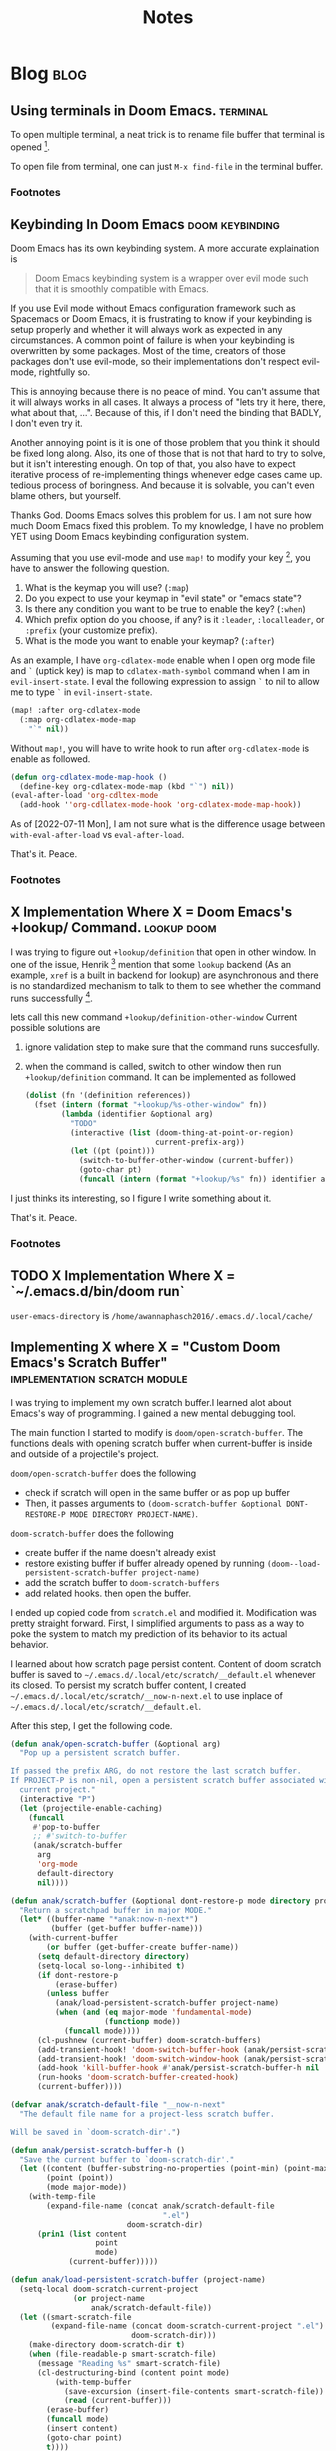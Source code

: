 #+TITLE: Notes
#+hugo_base_dir: /home/awannaphasch2016/org/projects/sideprojects/website/my-website/hugo/quickstart
#+filetags: doom

* Blog :blog:
** Using terminals in Doom Emacs. :terminal:
:PROPERTIES:
:EXPORT_FILE_NAME: Using terminals in Doom Emacs.
:ID:       ca6dd3fd-54f7-4932-baf7-55ccde776f23
:END:

To open multiple terminal, a neat trick is to rename file buffer that terminal is opened [fn:1].

To open file from terminal, one can just =M-x find-file= in the terminal buffer.

*** Footnotes

[fn:1] [[https://stackoverflow.com/questions/2785950/more-than-one-emacs-terminal][stackoverflow: More than one emacs terminal]]
** Keybinding In Doom Emacs :doom:keybinding:
:PROPERTIES:
:EXPORT_FILE_NAME: Keybinding In Doom Emacs
:ID:       66ee45f0-ffe9-40d0-b33d-50b96fb98b50
:END:

Doom Emacs has its own keybinding system. A more accurate explaination is
#+BEGIN_QUOTE
Doom Emacs keybinding system is a wrapper over evil mode such that it is smoothly compatible with Emacs.
#+END_QUOTE

If you use Evil mode without Emacs configuration framework such as Spacemacs or Doom Emacs, it is frustrating to  know if your keybinding is setup properly and whether it will always work as expected in any circumstances. A common point of failure is when your keybinding is overwritten by some packages. Most of the time, creators of those packages don't use evil-mode, so their implementations don't respect evil-mode, rightfully so.

This is annoying because there is no peace of mind. You can't assume that it will always works in all cases. It always a process of "lets try it here, there, what about that, ...". Because of this, if I don't need the binding that BADLY, I don't even try it.

Another annoying point is it is one of those problem that you think it should be fixed long along. Also, its one of those that is not that hard to try to solve, but it isn't interesting enough. On top of that, you also have to expect iterative process of re-implementing things whenever edge cases came up. tedious process of boringness. And because it is solvable, you can't even blame others, but yourself.

Thanks God. Dooms Emacs solves this problem for us. I am not sure how much Doom Emacs fixed this problem. To my knowledge, I have no problem YET using Doom Emacs keybinding configuration system.

Assuming that you use evil-mode and use ~map!~ to modify your key [fn:4], you have to answer the following question.
1. What is the keymap you will use? (=:map=)
2. Do you expect to use your keymap in "evil state" or "emacs state"?
3. Is there any condition you want to be true to enable the key? (=:when=)
4. Which prefix option do you choose, if any? is it =:leader=, =:localleader=, or =:prefix= (your customize prefix).
5. What is the mode you want to enable your keymap? (=:after=)

As an example, I have =org-cdlatex-mode= enable when I open org mode file and =`= (uptick key) is map to ~cdlatex-math-symbol~ command when I am in =evil-insert-state=. I eval the following expression to assign =`= to nil to allow me to type =`= in =evil-insert-state=.
#+BEGIN_SRC emacs-lisp :noeval
(map! :after org-cdlatex-mode
  (:map org-cdlatex-mode-map
    "`" nil))
#+END_SRC

Without =map!=, you will have to write hook to run after =org-cdlatex-mode= is enable as followed.
#+name: rebind_uptick_in_org_cdlatex_mode_map
#+BEGIN_SRC emacs-lisp :noeval
(defun org-cdlatex-mode-map-hook ()
  (define-key org-cdlatex-mode-map (kbd "`") nil))
(eval-after-load 'org-cdltex-mode
  (add-hook ''org-cdllatex-mode-hook 'org-cdlatex-mode-map-hook))
#+END_SRC
As of [2022-07-11 Mon], I am not sure what is the difference usage between ~with-eval-after-load~ vs ~eval-after-load~.

That's it.
Peace.

*** Footnotes
[fn:4] =!= suffix indicate Doom Emacs implementation.

** X Implementation Where X = Doom Emacs's +lookup/ Command. :lookup:doom:
:PROPERTIES:
:EXPORT_FILE_NAME: X Implementation Where X = Doom Emacs's +lookup Command
:ID:       c40d1650-ec6d-44df-83aa-3ce6f424159e
:END:

I was trying to figure out ~+lookup/definition~ that open in other window. In one of the issue, Henrik [fn:2] mention that some =lookup= backend (As an example, =xref= is a built in backend for lookup) are asynchronous and there is no standardized mechanism to talk to them to see whether the command runs successfully [fn:3].

lets call this new command ~+lookup/definition-other-window~
Current possible solutions are
1. ignore validation step to make sure that the command runs succesfully.
2. when the command is called, switch to other window then run ~+lookup/definition~ command.
   It can be implemented as followed
   #+BEGIN_SRC emacs-lisp
(dolist (fn '(definition references))
  (fset (intern (format "+lookup/%s-other-window" fn))
        (lambda (identifier &optional arg)
          "TODO"
          (interactive (list (doom-thing-at-point-or-region)
                             current-prefix-arg))
          (let ((pt (point)))
            (switch-to-buffer-other-window (current-buffer))
            (goto-char pt)
            (funcall (intern (format "+lookup/%s" fn)) identifier arg)))))
   #+END_SRC

I just thinks its interesting, so I figure I write something about it.

That's it.
Peace.

*** Footnotes
:PROPERTIES:
:ID:       8a341485-75ff-4d99-bc38-7aa885a13440
:END:
[fn:2] Henrik is a creator of Doom Emacs.
[fn:3] https://github.com/doomemacs/doomemacs/issues/3397#issuecomment-649124705
** TODO X Implementation Where X = `~/.emacs.d/bin/doom run`
:PROPERTIES:
:ID:       0be5fb6a-6ddc-4b02-b6f1-5040909d902e
:END:

=user-emacs-directory= is =/home/awannaphasch2016/.emacs.d/.local/cache/=
** Implementing X where X = "Custom Doom Emacs's Scratch Buffer" :implementation:scratch:module:
:PROPERTIES:
:EXPORT_FILE_NAME: Implementing X where X = "Custom Doom Emacs's Scratch Buffer"
:END:
I was trying to implement my own scratch buffer.I learned alot about Emacs's way of programming. I gained a new mental debugging tool.

The main function I started to modify is  ~doom/open-scratch-buffer~. The functions deals with opening scratch buffer when current-buffer is inside and outside of a projectile's project.

~doom/open-scratch-buffer~ does the following
- check if scratch will open in the same buffer or as pop up buffer
- Then, it passes arguments to ~(doom-scratch-buffer &optional DONT-RESTORE-P MODE DIRECTORY PROJECT-NAME)~.

~doom-scratch-buffer~ does the following
- create buffer if the name doesn't already exist
- restore existing buffer if buffer already opened by running ~(doom--load-persistent-scratch-buffer project-name)~
- add the scratch buffer to =doom-scratch-buffers=
- add related hooks. then open the buffer.

I ended up copied code from =scratch.el= and modified it. Modification was pretty straight forward. First, I simplified arguments to pass as a way to poke the system to match my prediction of its behavior to its actual behavior.

I learned about how scratch page persist content. Content of doom scratch buffer is saved to =~/.emacs.d/.local/etc/scratch/__default.el= whenever its closed. To persist my scratch buffer content, I created =~/.emacs.d/.local/etc/scratch/__now-n-next.el= to use inplace of =~/.emacs.d/.local/etc/scratch/__default.el=.

After this step, I get the following code.
#+BEGIN_SRC emacs-lisp :noeval
(defun anak/open-scratch-buffer (&optional arg)
  "Pop up a persistent scratch buffer.

If passed the prefix ARG, do not restore the last scratch buffer.
If PROJECT-P is non-nil, open a persistent scratch buffer associated with the
  current project."
  (interactive "P")
  (let (projectile-enable-caching)
    (funcall
     #'pop-to-buffer
     ;; #'switch-to-buffer
     (anak/scratch-buffer
      arg
      'org-mode
      default-directory
      nil))))

(defun anak/scratch-buffer (&optional dont-restore-p mode directory project-name)
  "Return a scratchpad buffer in major MODE."
  (let* ((buffer-name "*anak:now-n-next*")
         (buffer (get-buffer buffer-name)))
    (with-current-buffer
        (or buffer (get-buffer-create buffer-name))
      (setq default-directory directory)
      (setq-local so-long--inhibited t)
      (if dont-restore-p
          (erase-buffer)
        (unless buffer
          (anak/load-persistent-scratch-buffer project-name)
          (when (and (eq major-mode 'fundamental-mode)
                     (functionp mode))
            (funcall mode))))
      (cl-pushnew (current-buffer) doom-scratch-buffers)
      (add-transient-hook! 'doom-switch-buffer-hook (anak/persist-scratch-buffers-h))
      (add-transient-hook! 'doom-switch-window-hook (anak/persist-scratch-buffers-h))
      (add-hook 'kill-buffer-hook #'anak/persist-scratch-buffer-h nil 'local)
      (run-hooks 'doom-scratch-buffer-created-hook)
      (current-buffer))))

(defvar anak/scratch-default-file "__now-n-next"
  "The default file name for a project-less scratch buffer.

Will be saved in `doom-scratch-dir'.")

(defun anak/persist-scratch-buffer-h ()
  "Save the current buffer to `doom-scratch-dir'."
  (let ((content (buffer-substring-no-properties (point-min) (point-max)))
        (point (point))
        (mode major-mode))
    (with-temp-file
        (expand-file-name (concat anak/scratch-default-file
                                  ".el")
                          doom-scratch-dir)
      (prin1 (list content
                   point
                   mode)
             (current-buffer)))))

(defun anak/load-persistent-scratch-buffer (project-name)
  (setq-local doom-scratch-current-project
              (or project-name
                  anak/scratch-default-file))
  (let ((smart-scratch-file
         (expand-file-name (concat doom-scratch-current-project ".el")
                           doom-scratch-dir)))
    (make-directory doom-scratch-dir t)
    (when (file-readable-p smart-scratch-file)
      (message "Reading %s" smart-scratch-file)
      (cl-destructuring-bind (content point mode)
          (with-temp-buffer
            (save-excursion (insert-file-contents smart-scratch-file))
            (read (current-buffer)))
        (erase-buffer)
        (funcall mode)
        (insert content)
        (goto-char point)
        t))))

(defun anak/persist-scratch-buffers-h ()
  "Save all scratch buffers to `doom-scratch-dir'."
  (setq doom-scratch-buffers
        (cl-delete-if-not #'buffer-live-p doom-scratch-buffers))
  (dolist (buffer doom-scratch-buffers)
    (with-current-buffer buffer
      (anak/persist-scratch-buffer-h))))
#+END_SRC

The code wasn't totally correct. When I opened my scratch buffer (=*anak:now-n-next*=), the buffer replaced the current buffer (where my cursor is in). I found that ~pop-to-buffer~ caused this behavior, shown below.
#+BEGIN_SRC emacs-lisp :noeval
...
(funcall
     #'pop-to-buffer
     ;; #'switch-to-buffer
     (anak/scratch-buffer
      arg
      'org-mode
      default-directory
      nil))
...
#+END_SRC


I dig into it further by carefully inspect =*Messages*= output using edebug. I found that ~display-buffer~ applies functions based on file's name. That's it. I changed ~(buffer-name "*anak:now-n-next*")~ to ~(buffer-name "*doom:now-n-next*")~. Now, =*doom:now-n-next*= and =*doom:scratch*= opens buffer the same way.

A Note on ~display-buffer~, ~display-buffer~ collects list of functions to be applied based on class of =display-buffer-*-action= and =*-action= where ~(cdr functions)~ is buffer name.

#+BEGIN_SRC emacs-lisp :noeval
...
(while (and functions (not window))
	  (setq window (funcall (car functions) buffer alist)
	  	functions (cdr functions)))
...
#+END_SRC

Below is a message output by ~display-buffer~'s code section, shown below.

messages are, in order,
1. function name to be applied
2. buffer name
3. list of actions to apply based.

Below is output when ~doom/open-scratch-buffer~ is evalulated.
#+BEGIN_SRC
Result: +popup-buffer

Result: #<buffer *doom:scratch*>

Result: ((actions) (side . bottom) (size . 0.35) (window-width . 40) (window-height . 0.35) (slot) (vslot . -4) (window-parameters (ttl . t) (quit) (select . t) (modeline . t) (autosave . t) (transient . t) (no-other-window . t)))

Result: #<window 115 on *doom:scratch*>
#+END_SRC

Below is output when ~anak/open-scratch-buffer~ is evalulated.
#+BEGIN_SRC
Result: display-buffer-use-some-window

Result: #<buffer *anak:now-n-next*>

Result: nil

Result: #<window 67 on *anak:now-n-next*>
#+END_SRC


That's it.


Peace.


~milfex-lostex

* Doom behavior that could cause error
** skipping recompiling/reloading packing (by using cache), see example of the error here ([[*how to fix error that is caused by running the whole =init.el=.]]).
* Errors
** Errors and Debugging log (logs of how I debug it).
* Installation

Note:
version of emacs in Ubuntu is lower than version of emacs required by Doom emacs, so you must install the required version following this [[https://github.com/hlissner/doom-emacs/blob/develop/docs/getting_started.org#install][guide]]. (Basically, you must new apt-repo with =add-apt-repository ppa:kelleyk/emacs=)

If =$EMACS= environment variable is not set or incorrectly set, you will get =Can't find emacs in your PATH= error.

* Help section and related info
To open doom emacs documentation, use =doom/help.= which is binded to =spc-h-d-h=
* Notes for Users
:PROPERTIES:
:ID:       64cff068-4e80-464f-b9cb-6e577a0ea3f5
:END:
** Keybinding and Commands
:PROPERTIES:
:ID:       fdbcd28e-343c-48c2-ab6a-deefbb20f7d7
:END:
*** scratch pad
:PROPERTIES:
:ID:       d80825f3-dd69-46b6-a378-d95fcacb4fa5
:END:
| commands                              | key | doom keys | custom keys | descriptions |
| doom/switch-to-scratch-buffer         |     | spc-b-X   |             |              |
| doom/switch-to-project-scratch-buffer |     | spc-p-X   |             |              |
| doom/open-scratch-buffer              |     | spc-x     |             |              |
| doom/open-project-scratch-buffer      |     | spc-p-x   |             |              |
| anak/toggle-scratch-buffer            |     |           | spc-"       |              |
*** Search in Doom
:PROPERTIES:
:ID:       aa87b05e-c055-42c1-8b69-54ea01f99f1b
:END:
**** bookmark-based search
| commands         | key | doom keys           | custom keys | descriptions                |
| consult-bookmark |     | spc-s-m  OR spc-ret |             | conduct a book mark search. |

**** .doom.d/.emasc.d search
| commands               | key | doom keys | custom keys | descriptions                                                               |
|                        |     | spc-f-P   |             |                                                                            |
|                        |     | spc-f-p   |             |                                                                            |
|                        |     | spc-f-e   |             |                                                                            |
|                        |     | spc-f-E   |             |                                                                            |
| +default/search-emacsd |     | spc-s-e   |             | conduct a text search recursively in files under the =use-emacs-directory= |
**** project-based search
| commands                | key | doom keys | custom keys | descriptions                                                        |
| project-tile-find-file  |     | spc-spc   |             | conduct a file search recursively under the current project folder. |
| +default/search-project |     | spc-s-p   |             | conduct a text search recursively under the current project root.   |
**** buffer search
:PROPERTIES:
:ID:       d245742b-7abc-4545-9b1e-84c7661fa197
:END:
| commands                                                     | key | doom keys | custom keys | descriptions                                                                            |
| consult-imenu                                                |     | spc-s-i   |             | conduct symbol search on the current buffer                                             |
| +default/search-buffer                                       |     | spc-s-b   |             | conduct text search on the current buffer                                               |
| helm-semantic-or-imenu (consult-imenu built on this command) |     | spc-s-h   |             | Preconfigured helm for semantic or imenu.                                               |
**** directory search
| commands            | key | doom keys | custom keys | descriptions                                                      |
| +default/search-cwd |     | spc-s-d   |             | conduct text search recursively in files under the current folder |
**** org-directory search
| commands                     | key | doom keys | custom keys | descriptions                                  |
| +default/org-notes-search    |     | spc n s   |             | Perform a text search on org-directory.       |
| +default/org-notes-headlines |     | spc n S   |             | Jump to an Org headline in org-agenda-files.  |
| +default/find-in-notes       |     | spc n f   |             | Find a file under org-directory, recursively. |
| +default/browse-notes        |     | spc n F   |             | Browse files from org-directory.              |
**** org agenda search
| commands           | key | doom keys            | custom keys | descriptions                   |
| org-agenda         |     | spc o a a            |             |                                |
| org-tags-view      |     | spc o a m OR spc n m |             | browse tags                    |
| org-todo-list      |     | spc o a t            |             |                                |
| org-search-view    |     | spc o a v            |             |                                |
| consult-org-agenda |     | spc m /              |             | Jump to an Org agenda heading. |
**** citation/bibliograph  search
:PROPERTIES:
:ID:       d3cf80b8-09c8-48ac-80fd-61cc4a5b5900
:END:
| commands         | key | doom keys | custom keys | descriptions |
| org-cite-insert  |     | spc m @   |             |              |
| citar-open-entry |     | spc m b   |             |              |
**** buffer/file-based search
:PROPERTIES:
:ID:       793db9b0-1713-4d50-bd5c-4f127e1776cf
:END:
| commands                      | key | doom keys        | custom keys | descriptions                                      |
| find-file                     |     | spc-. OR spc-f-f |             | conduct file search under the current folder      |
| +default/find-file-under-here |     | spc-f-F          |             | conduct file recursively under the current folder |
| consult-recent-file           |     | spc-f-r          |             | conduct recently opened file search               |
| -                             |     | spc-s-B          |             | search in all open buffer.                        |

*** Files nad Directory Modification
| commands                                      | key | doom keys | custom keys | descriptions                                              |
| doom/move-this-file                           |     | spc-f-R   |             | Move current buffer's file to NEW-PATH.                   |
| +default/yank-buffer-path                     |     | spc-f-y   |             | Copy the current buffer's path to the kill ring.          |
| +default/yank-buffer-path-relative-to-project |     | spc-f-Y   |             | Copy the current buffer's relative path to the kill ring. |
| doom/delete-this-file                         |     | spc-f-D   |             | delete the current file                                   |
*** editing
| commands   | key | doom keys | custom keys | descriptions                |
| embark act |     |           |             | send command to emabark act |
*** ace
| commands   | key | doom keys | custom keys | descriptions |
| ace-window |     | spc-w-a   |             |              |

* Notes for Developers
** Directory and Files Organization (How is doom-emacs connected to emacs?)
From my inspection, I believe that Doom Module enable in =init.el= are located in =~/.emacs.d/modules/tools= which contains ~README~ and configuration code. (the actual code from downloaded packages are still in =~/.emacs.d/.local/straight/repo=)
** debug with sandbox, see [[https://discourse.doomemacs.org/t/testing-elisp-packages-in-dooms-sandbox/74][here]].
** Debugging
*** avoid outdated byte-compiled elisp files?  see [[https://emacs.stackexchange.com/questions/185/can-i-avoid-outdated-byte-compiled-elisp-files][here]].
set the following
#+BEGIN_SRC emacs-lisp :noeval
(setq load-prefer-newer t)
#+END_SRC
*** how to fix error that is caused by running the whole =init.el=.


Example of the error extracted from =~/.emacs.d/.local/doom.error.log=
#+BEGIN_SRC md
(invalid-read-syntax ")")

(read #<buffer  *load*-815022>)

(eval-buffer #<buffer  *load*-815022> nil "/home/awannaphasch2016/.emacs.d/.local/elpa/dap-mode-20211003.934/dap-mode-autoloads.el" nil t)

(load-with-code-conversion "/home/awannaphasch2016/.emacs.d/.local/elpa/dap-mode-20211003.934/dap-mode-autoloads.el" "/home/awannaphasch2016/.emacs.d/.local/elpa/dap-mode-20211003.934/dap-mode-autoloads.el" nil t)

(load "/home/awannaphasch2016/.emacs.d/.local/elpa/dap-mode-20211003.934/dap-mode-autoloads" nil t)

... (more error)
#+END_SRC

From inspecting =eval-buffer= and noticing =(invalid-read-syntax ")")=, I solve the problem by looking in to ="/home/awannaphasch2016/.emacs.d/.local/elpa/dap-mode-20211003.934/dap-mode-autoloads.el"= and found that there indeed mismatch of parenthesis. (using =check-parens=)
Furthermore, the top of =dap-mode-autoloads.el= mentioned that the file is automatically loaded, acknowledge this fact, I suspect that content has been unintentionally edit.

Note: I could have confirmed by doing =git stash=, but it turns out that elpa doesn't use git to clone (This is why =straight.el= was proposed in the first place, see [[file:~/org/notes/emacs/package-manager/straight.org::*Features][here]])

From abit more digging, I realised that doom emacs have the behavior of reloading/recompiling packages to reduce initialization time, but this cause loading and initialization errors.

* FAQ
